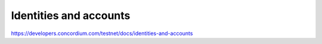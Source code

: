 =======================
Identities and accounts
=======================

https://developers.concordium.com/testnet/docs/identities-and-accounts
